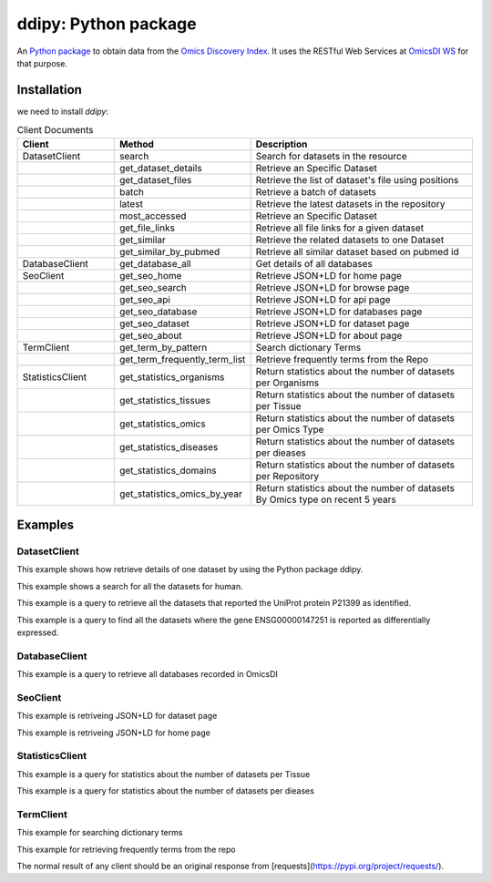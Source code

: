 .. _ddipy

ddipy: Python package
===========================

An `Python package <https://github.com/OmicsDI/ddipy>`_ to obtain data from the `Omics Discovery Index <http://www.omicsdi.org>`_. It uses the RESTful Web Services at `OmicsDI WS <http://www.omicsdi.org/ws/>`_ for that purpose.

Installation
--------------------

we need to install `ddipy`:

.. code-block:: python
   :linenos:

    pip install ddipy

.. csv-table:: Client Documents
 :header: "Client", "Method", "Description"
 :widths: 20,20,50

 "DatasetClient", "search", "Search for datasets in the resource"
 "", "get_dataset_details", "Retrieve an Specific Dataset"
 "", "get_dataset_files", "Retrieve the list of dataset's file using positions"
 "", "batch", "Retrieve a batch of datasets"
 "", "latest", "Retrieve the latest datasets in the repository"
 "", "most_accessed", "Retrieve an Specific Dataset"
 "", "get_file_links", "Retrieve all file links for a given dataset"
 "", "get_similar", "Retrieve the related datasets to one Dataset"
 "", "get_similar_by_pubmed", "Retrieve all similar dataset based on pubmed id"
 "DatabaseClient", "get_database_all", "Get details of all databases"
 "SeoClient", "get_seo_home", "Retrieve JSON+LD for home page"
 "", "get_seo_search", "Retrieve JSON+LD for browse page"
 "", "get_seo_api", "Retrieve JSON+LD for api page"
 "", "get_seo_database", "Retrieve JSON+LD for databases page"
 "", "get_seo_dataset", "Retrieve JSON+LD for dataset page"
 "", "get_seo_about", "Retrieve JSON+LD for about page"
 "TermClient", "get_term_by_pattern", "Search dictionary Terms"
 "", "get_term_frequently_term_list", "Retrieve frequently terms from the Repo"
 "StatisticsClient", "get_statistics_organisms", "Return statistics about the number of datasets per Organisms"
 "", "get_statistics_tissues", "Return statistics about the number of datasets per Tissue"
 "", "get_statistics_omics", "Return statistics about the number of datasets per Omics Type"
 "", "get_statistics_diseases", "Return statistics about the number of datasets per dieases"
 "", "get_statistics_domains", "Return statistics about the number of datasets per Repository"
 "", "get_statistics_omics_by_year", "Return statistics about the number of datasets By Omics type on recent 5 years"


Examples
---------------

DatasetClient
>>>>>>>>>>>>>>>

This example shows how retrieve details of one dataset by using the Python package ddipy.

.. code-block:: python
   :linenos:

    from ddipy.dataset_client import DatasetClient

    if __name__ == '__main__':
        client = DatasetClient()
        dataset = client.get_dataset_details("pride", "PXD000210", False)


This example shows a search for all the datasets for human.

.. code-block:: python
   :linenos:

    from ddipy.dataset_client import DatasetClient

    if __name__ == '__main__':
       client = DatasetClient()
       res = client.search("human")


This example is a query to retrieve all the datasets that reported the UniProt protein P21399 as identified.

.. code-block:: python
   :linenos:


   from ddipy.dataset_client import DatasetClient

   if __name__ == '__main__':
       client = DatasetClient()
       res = client.search("UNIPROT:P21399")


This example is a query to find all the datasets where the gene ENSG00000147251 is reported as differentially expressed.

.. code-block:: python
   :linenos:

   from ddipy.dataset_client import DatasetClient

   if __name__ == '__main__':
       client = DatasetClient()
       res = client.search("ENSEMBL:ENSG00000147251")

DatabaseClient
>>>>>>>>>>>>>>>

This example is a query to retrieve all databases recorded in OmicsDI

.. code-block:: python
   :linenos:

   from ddipy.dataset_client import DatabaseClient

   if __name__ == '__main__':
       client = DatabaseClient()
       res = client.get_database_all()

SeoClient
>>>>>>>>>>>>>>>

This example is retriveing JSON+LD for dataset page

.. code-block:: python
   :linenos:

   from ddipy.dataset_client import SeoClient

   if __name__ == '__main__':
        client = SeoClient()
        res = client.get_seo_dataset("pride", "PXD000210")

This example is  retriveing JSON+LD for home page

.. code-block:: python
   :linenos:

   from ddipy.dataset_client import SeoClient

   if __name__ == '__main__':
        client = SeoClient()
        res = client.get_seo_home()

StatisticsClient
>>>>>>>>>>>>>>>>

This example is a query for statistics about the number of datasets per Tissue

.. code-block:: python
   :linenos:

   from ddipy.dataset_client import StatisticsClient

   if __name__ == '__main__':
        client = StatisticsClient()
        res = client.get_statistics_tissues(20)

This example is a query for statistics about the number of datasets per dieases

.. code-block:: python
   :linenos:

   from ddipy.dataset_client import StatisticsClient

   if __name__ == '__main__':
        client = StatisticsClient()
        res = client.get_statistics_diseases(20)

TermClient
>>>>>>>>>>>>>>>

This example for searching dictionary terms

.. code-block:: python
   :linenos:

   from ddipy.dataset_client import TermClient

   if __name__ == '__main__':
        client = TermClient()
        res = client.get_term_by_pattern("hom", 10)

This example for retrieving frequently terms from the repo

.. code-block:: python
   :linenos:

   from ddipy.dataset_client import TermClient

   if __name__ == '__main__':
        client = TermClient()
        res = client.get_term_by_pattern("pride", "description", 20)



The normal result of any client should be an original response from [requests](https://pypi.org/project/requests/).
